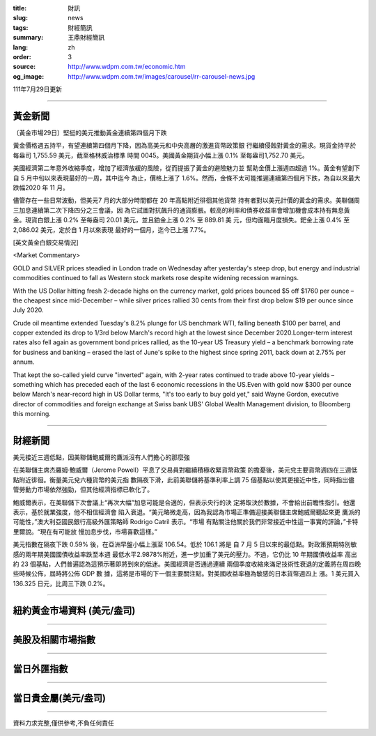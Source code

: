 :title: 財訊
:slug: news
:tags: 財經簡訊
:summary: 王鼎財經簡訊
:lang: zh
:order: 3
:source: http://www.wdpm.com.tw/economic.htm
:og_image: http://www.wdpm.com.tw/images/carousel/rr-carousel-news.jpg

111年7月29日更新

----

黃金新聞
++++++++

〔黃金市場29日〕堅挺的美元推動黃金連續第四個月下跌

黃金價格週五持平，有望連續第四個月下降，因為高美元和中央高層的激進貨幣政策銀
行繼續侵蝕對黃金的需求。現貨金持平於每盎司 1,755.59 美元，截至格林威治標準
時間 0045。美國黃金期貨小幅上漲 0.1% 至每盎司1,752.70 美元。

美國經濟第二年意外收縮季度，增加了經濟放緩的風險，從而提振了黃金的避險魅力並
幫助金價上漲週四超過 1%。黃金有望創下自 5 月中旬以來表現最好的一周，其中迄今
為止，價格上漲了 1.6%。然而，金條不太可能推遲連續第四個月下跌，為自以來最大
跌幅2020 年 11 月。

儘管存在一些日常波動，但美元7 月的大部分時間都在 20 年高點附近徘徊其他貨幣
持有者對以美元計價的黃金的需求。美聯儲周三加息連續第二次下降四分之三會議，因
為它試圖對抗飆升的通貨膨脹。較高的利率和債券收益率會增加機會成本持有無息黃
金。現貨白銀上漲 0.2% 至每盎司 20.01 美元，並且鉑金上漲 0.2% 至 889.81 美
元，但均面臨月度損失。鈀金上漲 0.4% 至 2,086.02 美元，定於自 1 月以來表現
最好的一個月，迄今已上漲 7.7%。











[英文黃金白銀交易情況]

<Market Commentary>

GOLD and SILVER prices steadied in London trade on Wednesday after yesterday's 
steep drop, but energy and industrial commodities continued to fall as Western 
stock markets rose despite widening recession warnings.

With the US Dollar hitting fresh 2-decade highs on the currency market, gold 
prices bounced $5 off $1760 per ounce – the cheapest since mid-December – while 
silver prices rallied 30 cents from their first drop below $19 per ounce 
since July 2020.

Crude oil meantime extended Tuesday's 8.2% plunge for US benchmark WTI, falling 
beneath $100 per barrel, and copper extended its drop to 1/3rd below March's 
record high at the lowest since December 2020.Longer-term interest rates 
also fell again as government bond prices rallied, as the 10-year US Treasury 
yield – a benchmark borrowing rate for business and banking – erased the 
last of June's spike to the highest since spring 2011, back down at 2.75% 
per annum.

That kept the so-called yield curve "inverted" again, with 2-year rates continued 
to trade above 10-year yields – something which has preceded each of the 
last 6 economic recessions in the US.Even with gold now $300 per ounce below 
March's near-record high in US Dollar terms, "It's too early to buy gold 
yet," said Wayne Gordon, executive director of commodities and foreign exchange 
at Swiss bank UBS' Global Wealth Management division, to Bloomberg this morning.


----

財經新聞
++++++++
美元接近三週低點，因美聯儲鮑威爾的鷹派沒有人們擔心的那麼強

在美聯儲主席杰羅姆·鮑威爾（Jerome Powell）平息了交易員對繼續積極收緊貨幣政策
的擔憂後，美元兌主要貨幣週四在三週低點附近徘徊。衡量美元兌六種貨幣的美元指
數隔夜下滑，此前美聯儲將基準利率上調 75 個基點以使其更接近中性，同時指出儘
管勞動力市場依然強勁，但其他經濟指標已軟化了。

鮑威爾表示，在美聯儲下次會議上“再次大幅”加息可能是合適的，但表示央行的決
定將取決於數據，不會給出前瞻性指引。他還表示，基於就業強度，他不相信經濟會
陷入衰退。“美元略微走高，因為我認為市場正準備迎接美聯儲主席鮑威爾聽起來更
鷹派的可能性，”澳大利亞國民銀行高級外匯策略師 Rodrigo Catril 表示。“市場
有點關注他關於我們非常接近中性這一事實的評論，”卡特里爾說。“現在有可能放
慢加息步伐，市場喜歡這樣。”

美元指數在隔夜下跌 0.59% 後，在亞洲早盤小幅上漲至 106.54。低於 106.1 將是
自 7 月 5 日以來的最低點。對政策預期特別敏感的兩年期美國國債收益率跌至本週
最低水平2.9878%附近，進一步加重了美元的壓力。不過，它仍比 10 年期國債收益率
高出約 23 個基點，人們普遍認為這預示著即將到來的低迷。美國經濟是否通過連續
兩個季度收縮來滿足技術性衰退的定義將在周四晚些時候公佈，屆時將公佈 GDP 數
據，這將是市場的下一個主要關注點。對美國收益率極為敏感的日本貨幣週四上
漲。1 美元買入 136.325 日元，比周三下跌 0.2%。







         

----

紐約黃金市場資料 (美元/盎司)
++++++++++++++++++++++++++++

.. raw:: html

  <A HREF="http://www.kitco.com/connecting.html">
  <IMG SRC="http://www.kitconet.com/images/quotes_4b2.gif" BORDER="0" ALT="[Most Recent Quotes from www.kitco.com]">
  </A>

----

美股及相關市場指數
++++++++++++++++++

.. raw:: html

  <!-- TradingView Widget BEGIN -->
  <div class="tradingview-widget-container">
    <div class="tradingview-widget-container__widget"></div>
    <div class="tradingview-widget-copyright"><a href="https://tw.tradingview.com/markets/indices/" rel="noopener" target="_blank"><span class="blue-text">指數行情</span></a>由TradingView提供</div>
    <script type="text/javascript" src="https://s3.tradingview.com/external-embedding/embed-widget-market-quotes.js" async>
    {
    "title": "指數",
    "width": 770,
    "height": 450,
    "locale": "zh_TW",
    "symbolsGroups": [
      {
        "name": "美國和加拿大",
        "symbols": [
          {
            "name": "FOREXCOM:SPXUSD",
            "displayName": "標準普爾500"
          },
          {
            "name": "FOREXCOM:NSXUSD",
            "displayName": "納斯達克100指數"
          },
          {
            "name": "CME_MINI:ES1!",
            "displayName": "E-迷你 標普指數期貨"
          },
          {
            "name": "INDEX:DXY",
            "displayName": "美元指數"
          },
          {
            "name": "FOREXCOM:DJI",
            "displayName": "道瓊斯 30"
          }
        ]
      },
      {
        "name": "歐洲",
        "symbols": [
          {
            "name": "INDEX:SX5E",
            "displayName": "歐元藍籌50"
          },
          {
            "name": "FOREXCOM:UKXGBP",
            "displayName": "富時100"
          },
          {
            "name": "INDEX:DEU30",
            "displayName": "德國DAX指數"
          },
          {
            "name": "INDEX:CAC40",
            "displayName": "法國 CAC 40 指數"
          },
          {
            "name": "INDEX:SMI"
          }
        ]
      },
      {
        "name": "亞太",
        "symbols": [
          {
            "name": "INDEX:NKY",
            "displayName": "日經225"
          },
          {
            "name": "INDEX:HSI",
            "displayName": "恆生"
          },
          {
            "name": "BSE:SENSEX",
            "displayName": "印度孟買指數"
          },
          {
            "name": "BSE:BSE500"
          },
          {
            "name": "INDEX:KSIC",
            "displayName": "韓國Kospi綜合指數"
          }
        ]
      }
    ],
    "colorTheme": "light"
  }
    </script>
  </div>
  <!-- TradingView Widget END -->

----

當日外匯指數
++++++++++++

.. raw:: html

  <!-- TradingView Widget BEGIN -->
  <div class="tradingview-widget-container">
    <div class="tradingview-widget-container__widget"></div>
    <div class="tradingview-widget-copyright"><a href="https://tw.tradingview.com/markets/currencies/forex-cross-rates/" rel="noopener" target="_blank"><span class="blue-text">外匯匯率</span></a>由TradingView提供</div>
    <script type="text/javascript" src="https://s3.tradingview.com/external-embedding/embed-widget-forex-cross-rates.js" async>
    {
    "width": "100%",
    "height": "100%",
    "currencies": [
      "EUR",
      "USD",
      "JPY",
      "GBP",
      "CNY",
      "TWD"
    ],
    "isTransparent": false,
    "colorTheme": "light",
    "locale": "zh_TW"
  }
    </script>
  </div>
  <!-- TradingView Widget END -->

----

當日貴金屬(美元/盎司)
+++++++++++++++++++++

.. raw:: html 

  <A HREF="http://www.kitco.com/connecting.html">
  <IMG SRC="http://www.kitconet.com/images/quotes_7a.gif" BORDER="0" ALT="[Most Recent Quotes from www.kitco.com]">
  </A>

----

資料力求完整,僅供參考,不負任何責任
